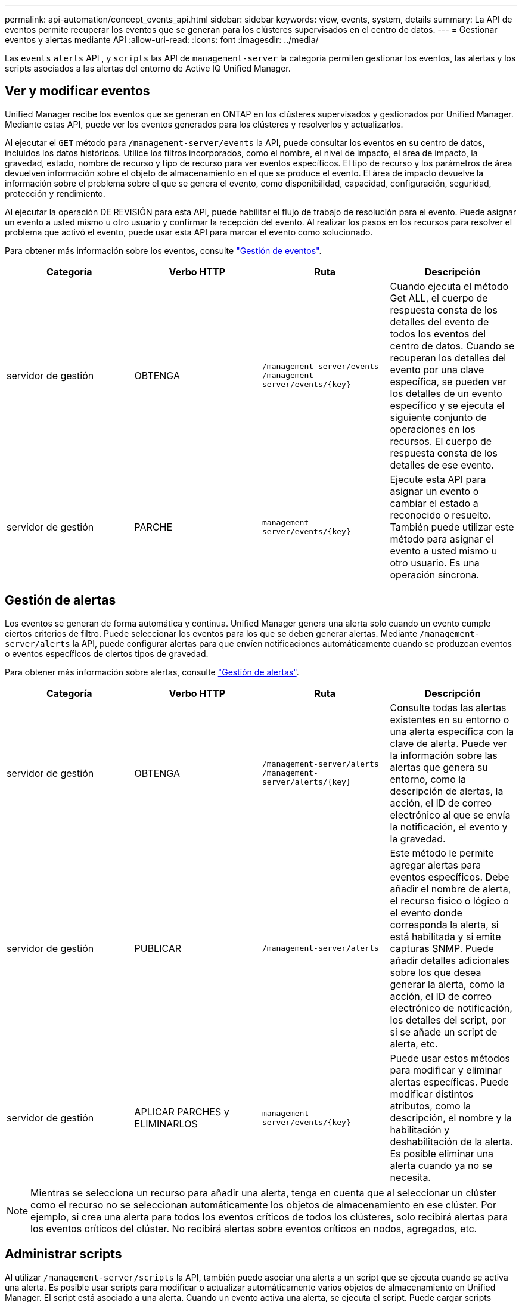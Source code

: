 ---
permalink: api-automation/concept_events_api.html 
sidebar: sidebar 
keywords: view, events, system, details 
summary: La API de eventos permite recuperar los eventos que se generan para los clústeres supervisados en el centro de datos. 
---
= Gestionar eventos y alertas mediante API
:allow-uri-read: 
:icons: font
:imagesdir: ../media/


[role="lead"]
Las `events` `alerts` API , y `scripts` las API de `management-server` la categoría permiten gestionar los eventos, las alertas y los scripts asociados a las alertas del entorno de Active IQ Unified Manager.



== Ver y modificar eventos

Unified Manager recibe los eventos que se generan en ONTAP en los clústeres supervisados y gestionados por Unified Manager. Mediante estas API, puede ver los eventos generados para los clústeres y resolverlos y actualizarlos.

Al ejecutar el `GET` método para `/management-server/events` la API, puede consultar los eventos en su centro de datos, incluidos los datos históricos. Utilice los filtros incorporados, como el nombre, el nivel de impacto, el área de impacto, la gravedad, estado, nombre de recurso y tipo de recurso para ver eventos específicos. El tipo de recurso y los parámetros de área devuelven información sobre el objeto de almacenamiento en el que se produce el evento. El área de impacto devuelve la información sobre el problema sobre el que se genera el evento, como disponibilidad, capacidad, configuración, seguridad, protección y rendimiento.

Al ejecutar la operación DE REVISIÓN para esta API, puede habilitar el flujo de trabajo de resolución para el evento. Puede asignar un evento a usted mismo u otro usuario y confirmar la recepción del evento. Al realizar los pasos en los recursos para resolver el problema que activó el evento, puede usar esta API para marcar el evento como solucionado.

Para obtener más información sobre los eventos, consulte link:../events/concept_manage_events.html["Gestión de eventos"].

[cols="4*"]
|===
| Categoría | Verbo HTTP | Ruta | Descripción 


 a| 
servidor de gestión
 a| 
OBTENGA
 a| 
`/management-server/events`
`/management-server/events/{key}`
 a| 
Cuando ejecuta el método Get ALL, el cuerpo de respuesta consta de los detalles del evento de todos los eventos del centro de datos. Cuando se recuperan los detalles del evento por una clave específica, se pueden ver los detalles de un evento específico y se ejecuta el siguiente conjunto de operaciones en los recursos. El cuerpo de respuesta consta de los detalles de ese evento.



 a| 
servidor de gestión
 a| 
PARCHE
 a| 
`management-server/events/{key}`
 a| 
Ejecute esta API para asignar un evento o cambiar el estado a reconocido o resuelto. También puede utilizar este método para asignar el evento a usted mismo u otro usuario. Es una operación síncrona.

|===


== Gestión de alertas

Los eventos se generan de forma automática y continua. Unified Manager genera una alerta solo cuando un evento cumple ciertos criterios de filtro. Puede seleccionar los eventos para los que se deben generar alertas. Mediante `/management-server/alerts` la API, puede configurar alertas para que envíen notificaciones automáticamente cuando se produzcan eventos o eventos específicos de ciertos tipos de gravedad.

Para obtener más información sobre alertas, consulte link:../events/concept_manage_alerts.html["Gestión de alertas"].

[cols="4*"]
|===
| Categoría | Verbo HTTP | Ruta | Descripción 


 a| 
servidor de gestión
 a| 
OBTENGA
 a| 
`/management-server/alerts`
`/management-server/alerts/{key}`
 a| 
Consulte todas las alertas existentes en su entorno o una alerta específica con la clave de alerta. Puede ver la información sobre las alertas que genera su entorno, como la descripción de alertas, la acción, el ID de correo electrónico al que se envía la notificación, el evento y la gravedad.



 a| 
servidor de gestión
 a| 
PUBLICAR
 a| 
`/management-server/alerts`
 a| 
Este método le permite agregar alertas para eventos específicos. Debe añadir el nombre de alerta, el recurso físico o lógico o el evento donde corresponda la alerta, si está habilitada y si emite capturas SNMP. Puede añadir detalles adicionales sobre los que desea generar la alerta, como la acción, el ID de correo electrónico de notificación, los detalles del script, por si se añade un script de alerta, etc.



 a| 
servidor de gestión
 a| 
APLICAR PARCHES y ELIMINARLOS
 a| 
`management-server/events/{key}`
 a| 
Puede usar estos métodos para modificar y eliminar alertas específicas. Puede modificar distintos atributos, como la descripción, el nombre y la habilitación y deshabilitación de la alerta. Es posible eliminar una alerta cuando ya no se necesita.

|===

NOTE: Mientras se selecciona un recurso para añadir una alerta, tenga en cuenta que al seleccionar un clúster como el recurso no se seleccionan automáticamente los objetos de almacenamiento en ese clúster. Por ejemplo, si crea una alerta para todos los eventos críticos de todos los clústeres, solo recibirá alertas para los eventos críticos del clúster. No recibirá alertas sobre eventos críticos en nodos, agregados, etc.



== Administrar scripts

Al utilizar `/management-server/scripts` la API, también puede asociar una alerta a un script que se ejecuta cuando se activa una alerta. Es posible usar scripts para modificar o actualizar automáticamente varios objetos de almacenamiento en Unified Manager. El script está asociado a una alerta. Cuando un evento activa una alerta, se ejecuta el script. Puede cargar scripts personalizados y probar su ejecución cuando se genera una alerta. Es posible asociar una alerta a la secuencia de comandos para que se ejecute el script cuando se genera una alerta para un evento en Unified Manager.

Para obtener más información sobre scripts, consulte link:../events/concept_manage_scripts.html["Administrar scripts"].

[cols="4*"]
|===
| Categoría | Verbo HTTP | Ruta | Descripción 


 a| 
servidor de gestión
 a| 
OBTENGA
 a| 
`/management-server/scripts`
 a| 
Utilice esta API para consultar todas las secuencias de comandos existentes en su entorno. Utilice el filtro estándar y las operaciones Order by para ver sólo secuencias de comandos específicas.



 a| 
servidor de gestión
 a| 
PUBLICAR
 a| 
`/management-server/scripts`
 a| 
Utilice esta API para agregar una descripción del script y cargar el archivo de script asociado a una alerta.

|===